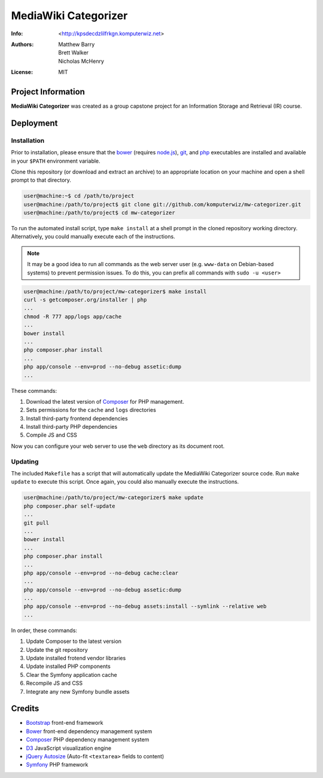#####################
MediaWiki Categorizer
#####################

:Info: <http://kpsdecdzlilfrkgn.komputerwiz.net>
:Authors: Matthew Barry,
          Brett Walker,
          Nicholas McHenry
:License: MIT

Project Information
===================

**MediaWiki Categorizer** was created as a group capstone project for an
Information Storage and Retrieval (IR) course.

Deployment
==========

Installation
------------

Prior to installation, please ensure that the bower_ (requires node.js_), git_, and php_ executables
are installed and available in your ``$PATH`` environment variable.

Clone this repository (or download and extract an archive) to an appropriate
location on your machine and open a shell prompt to that directory.

.. code-block:: console

   user@machine:~$ cd /path/to/project
   user@machine:/path/to/project$ git clone git://github.com/komputerwiz/mw-categorizer.git
   user@machine:/path/to/project$ cd mw-categorizer

To run the automated install script, type ``make install`` at a shell prompt in
the cloned repository working directory. Alternatively, you could manually
execute each of the instructions.

.. note::

  It may be a good idea to run all commands as the web server user (e.g.
  ``www-data`` on Debian-based systems) to prevent permission issues. To do
  this, you can prefix all commands with ``sudo -u <user>``

.. code-block:: console

   user@machine:/path/to/project/mw-categorizer$ make install
   curl -s getcomposer.org/installer | php
   ...
   chmod -R 777 app/logs app/cache
   ...
   bower install
   ...
   php composer.phar install
   ...
   php app/console --env=prod --no-debug assetic:dump
   ...

These commands:

1. Download the latest version of Composer_ for PHP management.
2. Sets permissions for the ``cache`` and ``logs`` directories
3. Install third-party frontend dependencies
4. Install third-party PHP dependencies
5. Compile JS and CSS

Now you can configure your web server to use the ``web`` directory as its
document root.

Updating
--------

The included ``Makefile`` has a script that will automatically update the
MediaWiki Categorizer source code. Run ``make update`` to execute this script.
Once again, you could also manually execute the instructions.

.. code-block:: console

   user@machine:/path/to/project/mw-categorizer$ make update
   php composer.phar self-update
   ...
   git pull
   ...
   bower install
   ...
   php composer.phar install
   ...
   php app/console --env=prod --no-debug cache:clear
   ...
   php app/console --env=prod --no-debug assetic:dump
   ...
   php app/console --env=prod --no-debug assets:install --symlink --relative web
   ...

In order, these commands:

1. Update Composer to the latest version
2. Update the git repository
3. Update installed frotend vendor libraries
4. Update installed PHP components
5. Clear the Symfony application cache
6. Recompile JS and CSS
7. Integrate any new Symfony bundle assets

Credits
=======

* Bootstrap_ front-end framework
* Bower_ front-end dependency management system
* Composer_ PHP dependency management system
* D3_ JavaScript visualization engine
* `jQuery Autosize`_ (Auto-fit ``<textarea>`` fields to content)
* Symfony_ PHP framework


.. _bootstrap: http://getbootstrap.com
.. _bower: http://bower.io
.. _composer: http://getcomposer.org
.. _d3: http://d3js.org
.. _git: http://git-scm.com
.. _jquery autosize: http://www.jacklmoore.com/autosize
.. _node.js: http://nodejs.org
.. _php: http://php.net
.. _symfony: http://symfony.com
.. _textarea: http://jacklmoore.com/autosize
